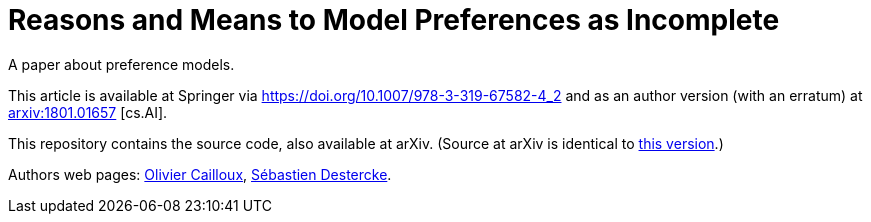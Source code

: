 = Reasons and Means to Model Preferences as Incomplete
A paper about preference models.

This article is available at Springer via https://doi.org/10.1007/978-3-319-67582-4_2 and as an author version (with an erratum) at http://arxiv.org/abs/1801.01657[arxiv:1801.01657] [cs.AI].

This repository contains the source code, also available at arXiv. (Source at arXiv is identical to https://github.com/oliviercailloux/pref-modeling-survey/tree/arxiv[this version].)

Authors web pages: http://www.lamsade.dauphine.fr/~ocailloux/[Olivier Cailloux], https://www.hds.utc.fr/~sdesterc/dokuwiki/start[Sébastien Destercke].

